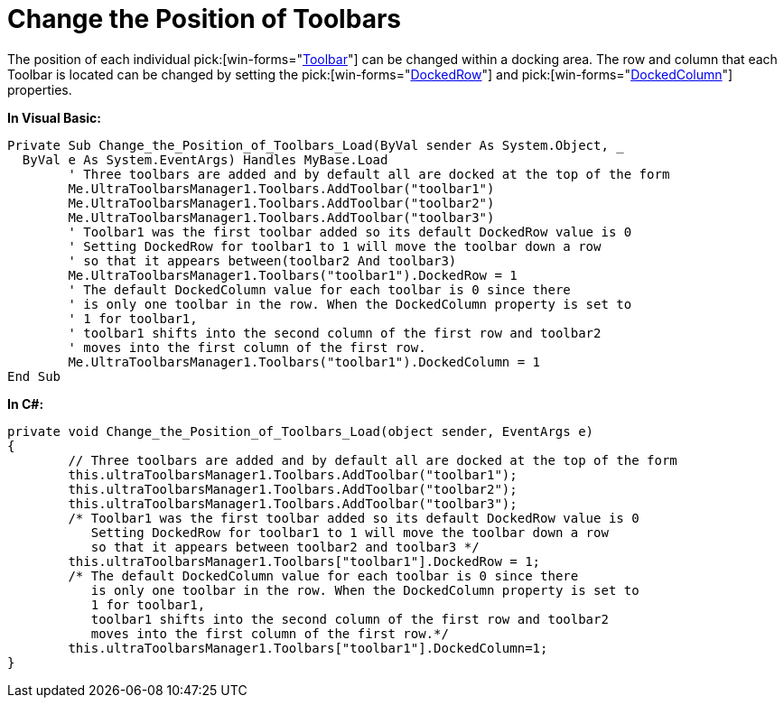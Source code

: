 ﻿////

|metadata|
{
    "name": "wintoolbarsmanager-change-the-position-of-toolbars",
    "controlName": ["WinToolbarsManager"],
    "tags": ["Layouts"],
    "guid": "{B4002F81-D308-437D-AC41-7E965700E3C1}",  
    "buildFlags": [],
    "createdOn": "2005-07-07T00:00:00Z"
}
|metadata|
////

= Change the Position of Toolbars

The position of each individual  pick:[win-forms="link:infragistics4.win.ultrawintoolbars.v{ProductVersion}~infragistics.win.ultrawintoolbars.ultratoolbar.html[Toolbar]"]  can be changed within a docking area. The row and column that each Toolbar is located can be changed by setting the  pick:[win-forms="link:infragistics4.win.ultrawintoolbars.v{ProductVersion}~infragistics.win.ultrawintoolbars.ultratoolbar~dockedrow.html[DockedRow]"]  and  pick:[win-forms="link:infragistics4.win.ultrawintoolbars.v{ProductVersion}~infragistics.win.ultrawintoolbars.ultratoolbar~dockedcolumn.html[DockedColumn]"]  properties.

*In Visual Basic:*

----
Private Sub Change_the_Position_of_Toolbars_Load(ByVal sender As System.Object, _
  ByVal e As System.EventArgs) Handles MyBase.Load
	' Three toolbars are added and by default all are docked at the top of the form
	Me.UltraToolbarsManager1.Toolbars.AddToolbar("toolbar1")
	Me.UltraToolbarsManager1.Toolbars.AddToolbar("toolbar2")
	Me.UltraToolbarsManager1.Toolbars.AddToolbar("toolbar3")
	' Toolbar1 was the first toolbar added so its default DockedRow value is 0
	' Setting DockedRow for toolbar1 to 1 will move the toolbar down a row 
	' so that it appears between(toolbar2 And toolbar3)
	Me.UltraToolbarsManager1.Toolbars("toolbar1").DockedRow = 1
	' The default DockedColumn value for each toolbar is 0 since there 
	' is only one toolbar in the row. When the DockedColumn property is set to 
	' 1 for toolbar1,
	' toolbar1 shifts into the second column of the first row and toolbar2 
	' moves into the first column of the first row.
	Me.UltraToolbarsManager1.Toolbars("toolbar1").DockedColumn = 1
End Sub
----

*In C#:*

----
private void Change_the_Position_of_Toolbars_Load(object sender, EventArgs e)
{
	// Three toolbars are added and by default all are docked at the top of the form
	this.ultraToolbarsManager1.Toolbars.AddToolbar("toolbar1");
	this.ultraToolbarsManager1.Toolbars.AddToolbar("toolbar2");
	this.ultraToolbarsManager1.Toolbars.AddToolbar("toolbar3");
	/* Toolbar1 was the first toolbar added so its default DockedRow value is 0
	   Setting DockedRow for toolbar1 to 1 will move the toolbar down a row 
	   so that it appears between toolbar2 and toolbar3 */
	this.ultraToolbarsManager1.Toolbars["toolbar1"].DockedRow = 1;
	/* The default DockedColumn value for each toolbar is 0 since there 
	   is only one toolbar in the row. When the DockedColumn property is set to 
	   1 for toolbar1,
	   toolbar1 shifts into the second column of the first row and toolbar2 
	   moves into the first column of the first row.*/
	this.ultraToolbarsManager1.Toolbars["toolbar1"].DockedColumn=1;
}
----